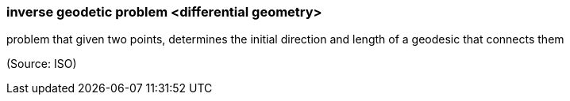 === inverse geodetic problem <differential geometry>

problem that given two points, determines the initial direction and length of a geodesic that connects them

(Source: ISO)

